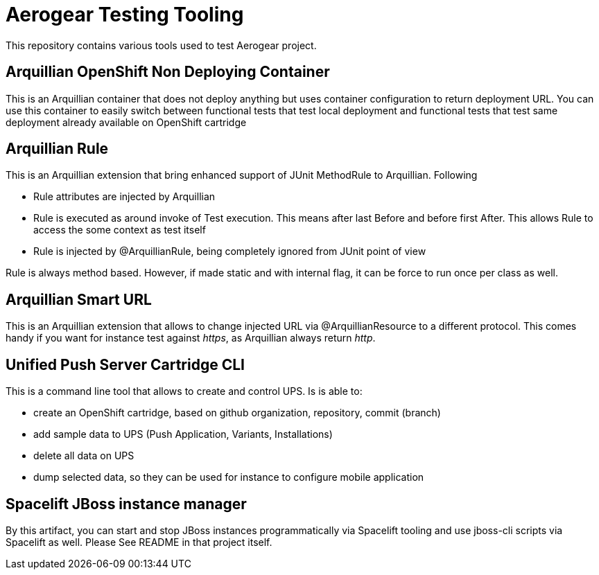 = Aerogear Testing Tooling

This repository contains various tools used to test Aerogear project.

== Arquillian OpenShift Non Deploying Container

This is an Arquillian container that does not deploy anything but uses container configuration to return deployment URL.
You can use this container to easily switch between functional tests that test local deployment and functional tests that
test same deployment already available on OpenShift cartridge

== Arquillian Rule

This is an Arquillian extension that bring enhanced support of JUnit MethodRule to Arquillian. 
Following

* Rule attributes are injected by Arquillian
* Rule is executed as around invoke of Test execution. This means after last Before and before first After. This allows Rule to access 
  the some context as test itself
* Rule is injected by @ArquillianRule, being completely ignored from JUnit point of view

Rule is always method based. However, if made static and with internal flag, it can be force to run once per class as well.

== Arquillian Smart URL

This is an Arquillian extension that allows to change injected URL via @ArquillianResource to a different protocol. This comes handy
if you want for instance test against _https_, as Arquillian always return _http_.

== Unified Push Server Cartridge CLI

This is a command line tool that allows to create and control UPS. Is is able to:

* create an OpenShift cartridge, based on github organization, repository, commit (branch)
* add sample data to UPS (Push Application, Variants, Installations)
* delete all data on UPS
* dump selected data, so they can be used for instance to configure mobile application

== Spacelift JBoss instance manager

By this artifact, you can start and stop JBoss instances programmatically via Spacelift tooling and use jboss-cli scripts via Spacelift as well.
Please See README in that project itself.
